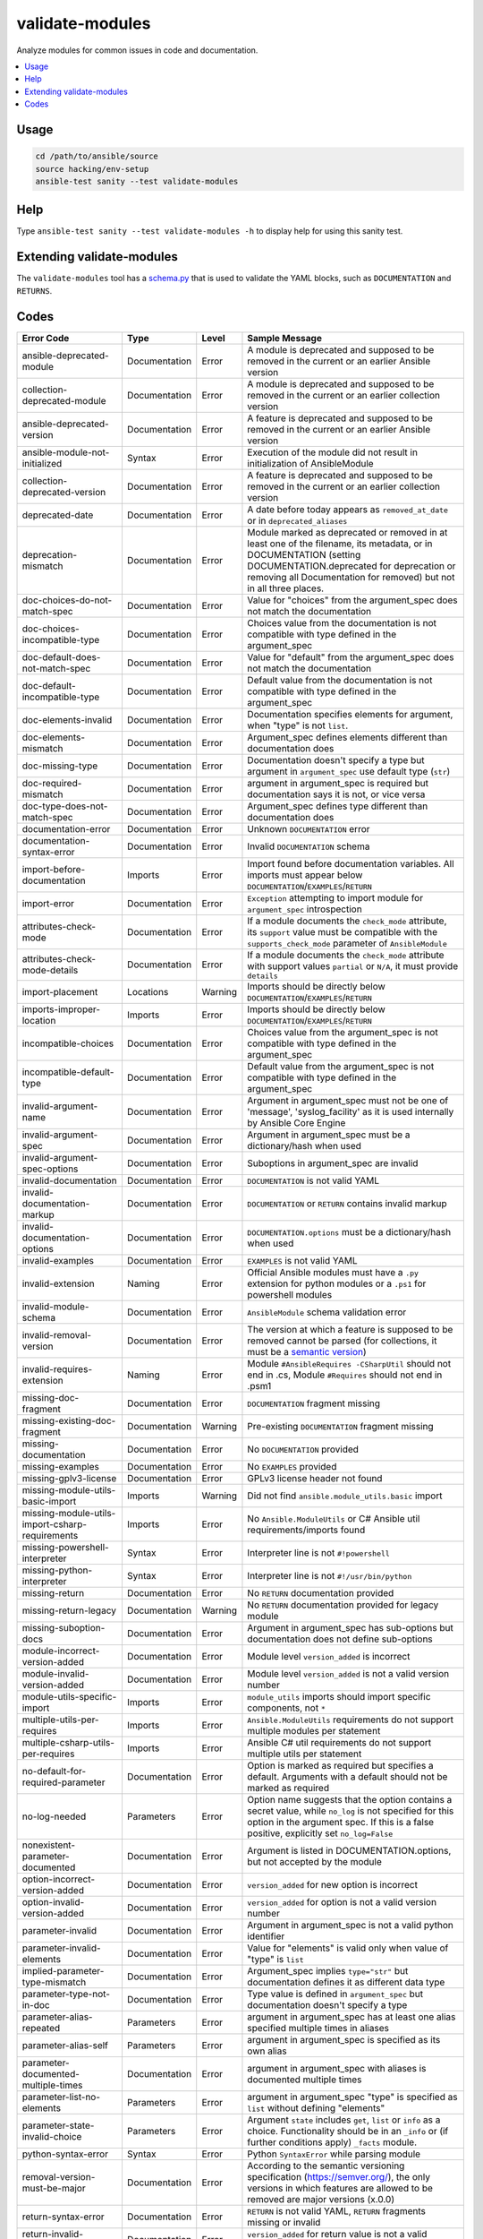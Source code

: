 .. _testing_validate-modules:

validate-modules
================

Analyze modules for common issues in code and documentation.

.. contents::
   :local:

Usage
------

.. code:: shell

    cd /path/to/ansible/source
    source hacking/env-setup
    ansible-test sanity --test validate-modules

Help
-----

Type ``ansible-test sanity --test validate-modules -h`` to display help for using this sanity test.



Extending validate-modules
---------------------------

The ``validate-modules`` tool has a `schema.py <https://github.com/ansible/ansible/blob/devel/test/lib/ansible_test/_util/controller/sanity/validate-modules/validate_modules/schema.py>`_ that is used to validate the YAML blocks, such as ``DOCUMENTATION`` and ``RETURNS``.


Codes
------

============================================================   ==================   ====================   =========================================================================================
  **Error Code**                                                 **Type**             **Level**            **Sample Message**
------------------------------------------------------------   ------------------   --------------------   -----------------------------------------------------------------------------------------
  ansible-deprecated-module                                    Documentation        Error                  A module is deprecated and supposed to be removed in the current or an earlier Ansible version
  collection-deprecated-module                                 Documentation        Error                  A module is deprecated and supposed to be removed in the current or an earlier collection version
  ansible-deprecated-version                                   Documentation        Error                  A feature is deprecated and supposed to be removed in the current or an earlier Ansible version
  ansible-module-not-initialized                               Syntax               Error                  Execution of the module did not result in initialization of AnsibleModule
  collection-deprecated-version                                Documentation        Error                  A feature is deprecated and supposed to be removed in the current or an earlier collection version
  deprecated-date                                              Documentation        Error                  A date before today appears as ``removed_at_date`` or in ``deprecated_aliases``
  deprecation-mismatch                                         Documentation        Error                  Module marked as deprecated or removed in at least one of the filename, its metadata, or in DOCUMENTATION (setting DOCUMENTATION.deprecated for deprecation or removing all Documentation for removed) but not in all three places.
  doc-choices-do-not-match-spec                                Documentation        Error                  Value for "choices" from the argument_spec does not match the documentation
  doc-choices-incompatible-type                                Documentation        Error                  Choices value from the documentation is not compatible with type defined in the argument_spec
  doc-default-does-not-match-spec                              Documentation        Error                  Value for "default" from the argument_spec does not match the documentation
  doc-default-incompatible-type                                Documentation        Error                  Default value from the documentation is not compatible with type defined in the argument_spec
  doc-elements-invalid                                         Documentation        Error                  Documentation specifies elements for argument, when "type" is not ``list``.
  doc-elements-mismatch                                        Documentation        Error                  Argument_spec defines elements different than documentation does
  doc-missing-type                                             Documentation        Error                  Documentation doesn't specify a type but argument in ``argument_spec`` use default type (``str``)
  doc-required-mismatch                                        Documentation        Error                  argument in argument_spec is required but documentation says it is not, or vice versa
  doc-type-does-not-match-spec                                 Documentation        Error                  Argument_spec defines type different than documentation does
  documentation-error                                          Documentation        Error                  Unknown ``DOCUMENTATION`` error
  documentation-syntax-error                                   Documentation        Error                  Invalid ``DOCUMENTATION`` schema
  import-before-documentation                                  Imports              Error                  Import found before documentation variables. All imports must appear below ``DOCUMENTATION``/``EXAMPLES``/``RETURN``
  import-error                                                 Documentation        Error                  ``Exception`` attempting to import module for ``argument_spec`` introspection
  attributes-check-mode                                        Documentation        Error                  If a module documents the ``check_mode`` attribute, its ``support`` value must be compatible with the ``supports_check_mode`` parameter of ``AnsibleModule``
  attributes-check-mode-details                                Documentation        Error                  If a module documents the ``check_mode`` attribute with support values ``partial`` or ``N/A``, it must provide ``details``
  import-placement                                             Locations            Warning                Imports should be directly below ``DOCUMENTATION``/``EXAMPLES``/``RETURN``
  imports-improper-location                                    Imports              Error                  Imports should be directly below ``DOCUMENTATION``/``EXAMPLES``/``RETURN``
  incompatible-choices                                         Documentation        Error                  Choices value from the argument_spec is not compatible with type defined in the argument_spec
  incompatible-default-type                                    Documentation        Error                  Default value from the argument_spec is not compatible with type defined in the argument_spec
  invalid-argument-name                                        Documentation        Error                  Argument in argument_spec must not be one of 'message', 'syslog_facility' as it is used internally by Ansible Core Engine
  invalid-argument-spec                                        Documentation        Error                  Argument in argument_spec must be a dictionary/hash when used
  invalid-argument-spec-options                                Documentation        Error                  Suboptions in argument_spec are invalid
  invalid-documentation                                        Documentation        Error                  ``DOCUMENTATION`` is not valid YAML
  invalid-documentation-markup                                 Documentation        Error                  ``DOCUMENTATION`` or ``RETURN`` contains invalid markup
  invalid-documentation-options                                Documentation        Error                  ``DOCUMENTATION.options`` must be a dictionary/hash when used
  invalid-examples                                             Documentation        Error                  ``EXAMPLES`` is not valid YAML
  invalid-extension                                            Naming               Error                  Official Ansible modules must have a ``.py`` extension for python modules or a ``.ps1`` for powershell modules
  invalid-module-schema                                        Documentation        Error                  ``AnsibleModule`` schema validation error
  invalid-removal-version                                      Documentation        Error                  The version at which a feature is supposed to be removed cannot be parsed (for collections, it must be a `semantic version <https://semver.org/>`_)
  invalid-requires-extension                                   Naming               Error                  Module ``#AnsibleRequires -CSharpUtil`` should not end in .cs, Module ``#Requires`` should not end in .psm1
  missing-doc-fragment                                         Documentation        Error                  ``DOCUMENTATION`` fragment missing
  missing-existing-doc-fragment                                Documentation        Warning                Pre-existing ``DOCUMENTATION`` fragment missing
  missing-documentation                                        Documentation        Error                  No ``DOCUMENTATION`` provided
  missing-examples                                             Documentation        Error                  No ``EXAMPLES`` provided
  missing-gplv3-license                                        Documentation        Error                  GPLv3 license header not found
  missing-module-utils-basic-import                            Imports              Warning                Did not find ``ansible.module_utils.basic`` import
  missing-module-utils-import-csharp-requirements              Imports              Error                  No ``Ansible.ModuleUtils`` or C# Ansible util requirements/imports found
  missing-powershell-interpreter                               Syntax               Error                  Interpreter line is not ``#!powershell``
  missing-python-interpreter                                   Syntax               Error                  Interpreter line is not ``#!/usr/bin/python``
  missing-return                                               Documentation        Error                  No ``RETURN`` documentation provided
  missing-return-legacy                                        Documentation        Warning                No ``RETURN`` documentation provided for legacy module
  missing-suboption-docs                                       Documentation        Error                  Argument in argument_spec has sub-options but documentation does not define sub-options
  module-incorrect-version-added                               Documentation        Error                  Module level ``version_added`` is incorrect
  module-invalid-version-added                                 Documentation        Error                  Module level ``version_added`` is not a valid version number
  module-utils-specific-import                                 Imports              Error                  ``module_utils`` imports should import specific components, not ``*``
  multiple-utils-per-requires                                  Imports              Error                  ``Ansible.ModuleUtils`` requirements do not support multiple modules per statement
  multiple-csharp-utils-per-requires                           Imports              Error                  Ansible C# util requirements do not support multiple utils per statement
  no-default-for-required-parameter                            Documentation        Error                  Option is marked as required but specifies a default. Arguments with a default should not be marked as required
  no-log-needed                                                Parameters           Error                  Option name suggests that the option contains a secret value, while ``no_log`` is not specified for this option in the argument spec. If this is a false positive, explicitly set ``no_log=False``
  nonexistent-parameter-documented                             Documentation        Error                  Argument is listed in DOCUMENTATION.options, but not accepted by the module
  option-incorrect-version-added                               Documentation        Error                  ``version_added`` for new option is incorrect
  option-invalid-version-added                                 Documentation        Error                  ``version_added`` for option is not a valid version number
  parameter-invalid                                            Documentation        Error                  Argument in argument_spec is not a valid python identifier
  parameter-invalid-elements                                   Documentation        Error                  Value for "elements" is valid only when value of "type" is ``list``
  implied-parameter-type-mismatch                              Documentation        Error                  Argument_spec implies ``type="str"`` but documentation defines it as different data type
  parameter-type-not-in-doc                                    Documentation        Error                  Type value is defined in ``argument_spec`` but documentation doesn't specify a type
  parameter-alias-repeated                                     Parameters           Error                  argument in argument_spec has at least one alias specified multiple times in aliases
  parameter-alias-self                                         Parameters           Error                  argument in argument_spec is specified as its own alias
  parameter-documented-multiple-times                          Documentation        Error                  argument in argument_spec with aliases is documented multiple times
  parameter-list-no-elements                                   Parameters           Error                  argument in argument_spec "type" is specified as ``list`` without defining "elements"
  parameter-state-invalid-choice                               Parameters           Error                  Argument ``state`` includes ``get``, ``list`` or ``info`` as a choice.  Functionality should be in an ``_info`` or (if further conditions apply) ``_facts`` module.
  python-syntax-error                                          Syntax               Error                  Python ``SyntaxError`` while parsing module
  removal-version-must-be-major                                Documentation        Error                  According to the semantic versioning specification (https://semver.org/), the only versions in which features are allowed to be removed are major versions (x.0.0)
  return-syntax-error                                          Documentation        Error                  ``RETURN`` is not valid YAML, ``RETURN`` fragments missing  or invalid
  return-invalid-version-added                                 Documentation        Error                  ``version_added`` for return value is not a valid version number
  subdirectory-missing-init                                    Naming               Error                  Ansible module subdirectories must contain an ``__init__.py``
  try-except-missing-has                                       Imports              Warning                Try/Except ``HAS_`` expression missing
  undocumented-parameter                                       Documentation        Error                  Argument is listed in the argument_spec, but not documented in the module
  unidiomatic-typecheck                                        Syntax               Error                  Type comparison using ``type()`` found. Use ``isinstance()`` instead
  unknown-doc-fragment                                         Documentation        Warning                Unknown pre-existing ``DOCUMENTATION`` error
  use-boto3                                                    Imports              Error                  ``boto`` import found, new modules should use ``boto3``
  use-fail-json-not-sys-exit                                   Imports              Error                  ``sys.exit()`` call found. Should be ``exit_json``/``fail_json``
  use-module-utils-urls                                        Imports              Error                  ``requests`` import found, should use ``ansible.module_utils.urls`` instead
  use-run-command-not-os-call                                  Imports              Error                  ``os.call`` used instead of ``module.run_command``
  use-run-command-not-popen                                    Imports              Error                  ``subprocess.Popen`` used instead of ``module.run_command``
  use-short-gplv3-license                                      Documentation        Error                  GPLv3 license header should be the :ref:`short form <copyright>` for new modules
  mutually_exclusive-type                                      Documentation        Error                  mutually_exclusive entry contains non-string value
  mutually_exclusive-collision                                 Documentation        Error                  mutually_exclusive entry has repeated terms
  mutually_exclusive-unknown                                   Documentation        Error                  mutually_exclusive entry contains option which does not appear in argument_spec (potentially an alias of an option?)
  required_one_of-type                                         Documentation        Error                  required_one_of entry contains non-string value
  required_one_of-collision                                    Documentation        Error                  required_one_of entry has repeated terms
  required_one_of-unknown                                      Documentation        Error                  required_one_of entry contains option which does not appear in argument_spec (potentially an alias of an option?)
  required_together-type                                       Documentation        Error                  required_together entry contains non-string value
  required_together-collision                                  Documentation        Error                  required_together entry has repeated terms
  required_together-unknown                                    Documentation        Error                  required_together entry contains option which does not appear in argument_spec (potentially an alias of an option?)
  required_if-is_one_of-type                                   Documentation        Error                  required_if entry has a fourth value which is not a bool
  required_if-requirements-type                                Documentation        Error                  required_if entry has a third value (requirements) which is not a list or tuple
  required_if-requirements-collision                           Documentation        Error                  required_if entry has repeated terms in requirements
  required_if-requirements-unknown                             Documentation        Error                  required_if entry's requirements contains option which does not appear in argument_spec (potentially an alias of an option?)
  required_if-unknown-key                                      Documentation        Error                  required_if entry's key does not appear in argument_spec (potentially an alias of an option?)
  required_if-key-in-requirements                              Documentation        Error                  required_if entry contains its key in requirements list/tuple
  required_if-value-type                                       Documentation        Error                  required_if entry's value is not of the type specified for its key
  required_by-collision                                        Documentation        Error                  required_by entry has repeated terms
  required_by-unknown                                          Documentation        Error                  required_by entry contains option which does not appear in argument_spec (potentially an alias of an option?)
  version-added-must-be-major-or-minor                         Documentation        Error                  According to the semantic versioning specification (https://semver.org/), the only versions in which features are allowed to be added are major and minor versions (x.y.0)
============================================================   ==================   ====================   =========================================================================================

